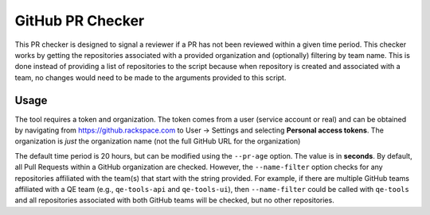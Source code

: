 GitHub PR Checker
=================

This PR checker is designed to signal a reviewer if a PR has not been reviewed within a given time
period. This checker works by getting the repositories associated with a provided organization and
(optionally) filtering by team name. This is done instead of providing a list of repositories to
the script because when repository is created and associated with a team, no changes would need to
be made to the arguments provided to this script.

Usage
-----
The tool requires a token and organization. The token comes from a user (service account or real)
and can be obtained by navigating from https://github.rackspace.com to User -> Settings and
selecting **Personal access tokens**. The organization is *just* the organization name (not the
full GitHub URL for the organization)

The default time period is 20 hours, but can be modified using the ``--pr-age`` option. The value
is in **seconds**. By default, all Pull Requests within a GitHub organization are checked. However,
the ``--name-filter`` option checks for any repositories affiliated with the team(s) that start
with the string provided. For example, if there are multiple GitHub teams affiliated with a QE
team (e.g., ``qe-tools-api`` and ``qe-tools-ui``), then ``--name-filter`` could be called with
``qe-tools`` and all repositories associated with both GitHub teams will be checked, but no other
repositories.
